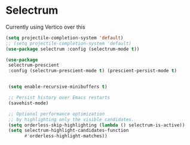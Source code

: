 * Selectrum
Currently using Vertico over this
#+begin_src emacs-lisp :load no
(setq projectile-completion-system 'default)
;; (setq projectile-completion-system 'default)
(use-package selectrum :config (selectrum-mode t))

(use-package
 selectrum-prescient
 :config (selectrum-prescient-mode t) (prescient-persist-mode t)


 (setq enable-recursive-minibuffers t)

 ;; Persist history over Emacs restarts
 (savehist-mode)

 ;; Optional performance optimization
 ;; by highlighting only the visible candidates.
 (setq orderless-skip-highlighting (lambda () selectrum-is-active))
 (setq selectrum-highlight-candidates-function
       #'orderless-highlight-matches))
#+end_src
